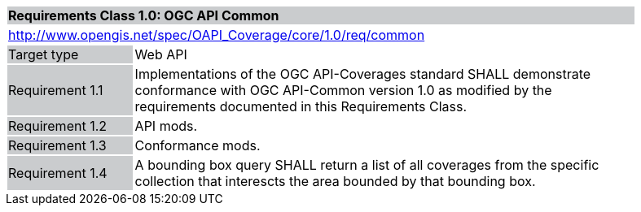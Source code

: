 [[rc_core]]
[cols="1,4",width="90%"]
|===
2+|*Requirements Class 1.0: OGC API Common*
{set:cellbgcolor:#CACCCE}
2+|http://www.opengis.net/spec/OAPI_Coverage/core/1.0/req/common
{set:cellbgcolor:#FFFFFF}
|Target type {set:cellbgcolor:#CACCCE}|Web API{set:cellbgcolor:#FFFFFF}
|Requirement 1.1 {set:cellbgcolor:#CACCCE}|Implementations of the OGC API-Coverages standard SHALL demonstrate conformance with OGC API-Common version 1.0 as modified by the requirements documented in this Requirements Class. {set:cellbgcolor:#FFFFFF}
|Requirement 1.2 {set:cellbgcolor:#CACCCE}|API mods. {set:cellbgcolor:#FFFFFF}
|Requirement 1.3 {set:cellbgcolor:#CACCCE}|Conformance mods. {set:cellbgcolor:#FFFFFF}
|Requirement 1.4 {set:cellbgcolor:#CACCCE}
|A bounding box query SHALL return a list of all coverages from the specific collection that interescts the area bounded by that bounding box. {set:cellbgcolor:#FFFFFF}
|===
